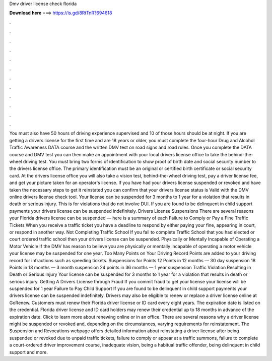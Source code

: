 Dmv driver license check florida

𝐃𝐨𝐰𝐧𝐥𝐨𝐚𝐝 𝐡𝐞𝐫𝐞 ===> https://is.gd/8RtTnR?694618

.

.

.

.

.

.

.

.

.

.

.

.

You must also have 50 hours of driving experience supervised and 10 of those hours should be at night. If you are getting a drivers license for the first time and are 18 years or older, you must complete the four-hour Drug and Alcohol Traffic Awareness DATA course and the written DMV test on road signs and road rules.
Once you complete the DATA course and DMV test you can then make an appointment with your local drivers license office to take the behind-the-wheel driving test. You must bring two forms of identification to show proof of birth date and social security number to the drivers license office.
The primary identification must be an original or certified birth certificate or social security card. At the drivers license office you will also take a vision test, behind-the-wheel driving test, pay a driver license fee, and get your picture taken for an operator's license. If you have had your drivers license suspended or revoked and have taken the necessary steps to get it reinstated you can confirm that your drivers license status is Valid with the DMV online drivers license check tool.
Your license can be suspended for 3 months to 1 year for a violation that results in death or serious injury. This is for violations that do not involve DUI. If you are found to be delinquent in child support payments your drivers license can be suspended indefinitely. Drivers License Suspensions There are several reasons your Florida drivers license can be suspended — here is a summary of each Failure to Comply or Pay a Fine Traffic Tickets When you receive a traffic ticket you have a deadline to respond by either paying your fine, appearing in court, or respond in another way.
Not Completing Traffic School If you fail to complete Traffic School that you had elected or court ordered traffic school then your drivers license can be suspended. Physically or Mentally Incapable of Operating a Motor Vehicle If the DMV has reason to believe you are physically or mentally incapable of operating a motor vehicle your license may be suspended for one year.
Too Many Points on Your Driving Record Points are added to your driving record for infractions such as speeding tickets. Suspensions for Points 12 Points in 12 months — 30 day suspension 18 Points in 18 months — 3 month suspension 24 points in 36 months — 1 year suspension Traffic Violation Resulting in Death or Serious Injury Your license can be suspended for 3 months to 1 year for a violation that results in death or serious injury.
Getting A Drivers License through Fraud If you commit fraud to get your license your license will be suspended for 1 year Failure to Pay Child Support If you are found to be delinquent in child support payments your drivers license can be suspended indefinitely. Drivers may also be eligible to renew or replace a driver license online at GoRenew. Customers must renew their Florida driver license or ID card every eight years. The expiration date is listed on the credential. Florida driver license and ID card holders may renew their credential up to 18 months in advance of the expiration date.
Click to learn more about renewing online or in an office. There are several reasons why a driver license might be suspended or revoked and, depending on the circumstances, varying requirements for reinstatement. The Suspension and Revocations webpage offers detailed information about reinstating a driver license after being suspended or revoked due to unpaid traffic tickets, failure to comply or appear at a traffic summons, failure to complete a court-ordered driver improvement course, inadequate vision, being a habitual traffic offender, being delinquent in child support and more.